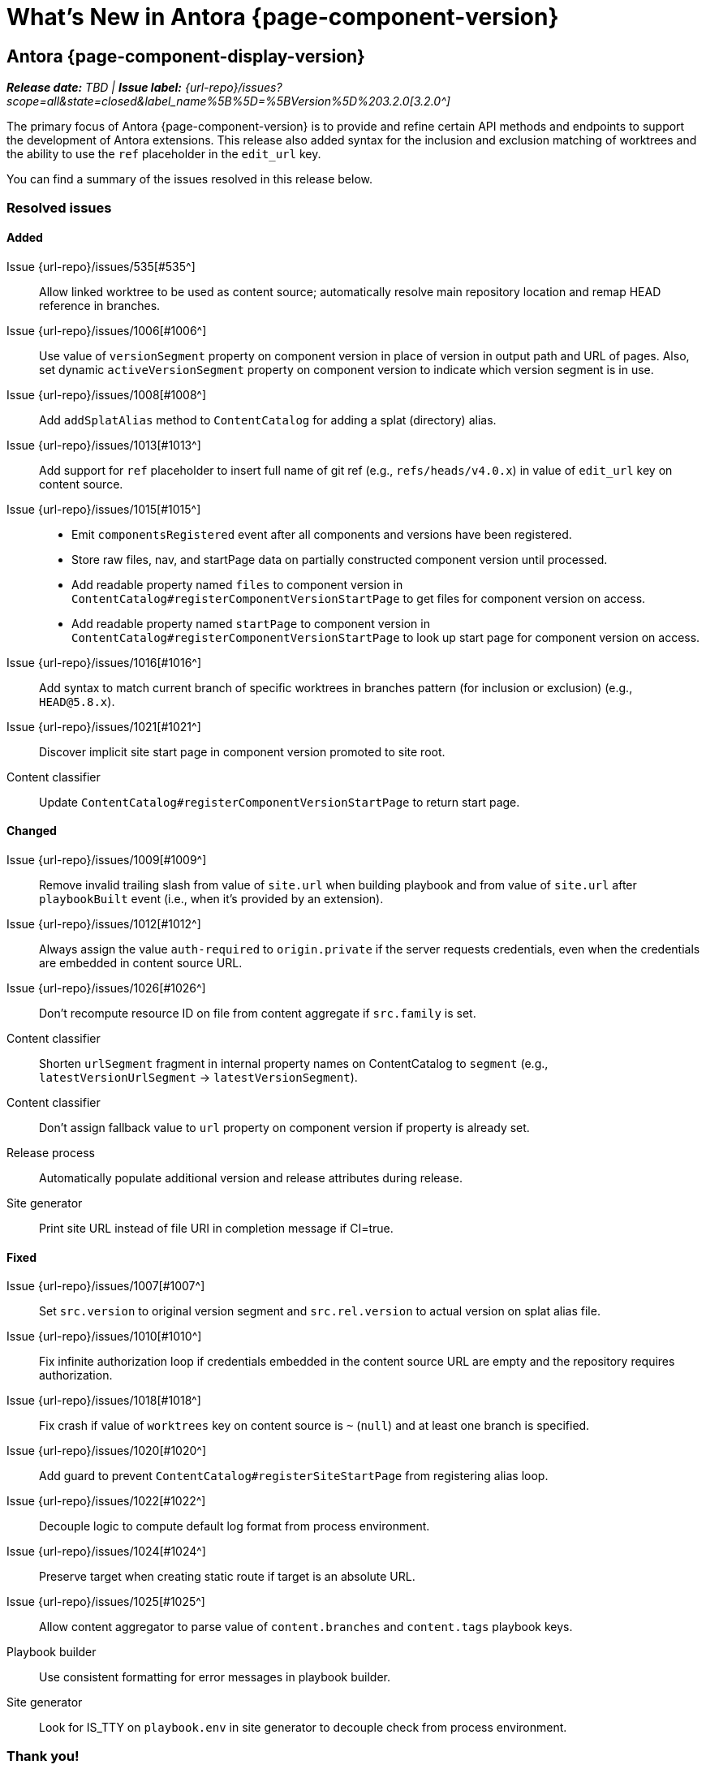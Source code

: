 = What's New in Antora {page-component-version}
:description: The new features, changes, and bug fixes included in Antora {page-component-version} and its patch releases.
:doctype: book
:route: New
//:page-toclevels: 0
:leveloffset: 1
:url-releases-asciidoctor: https://github.com/asciidoctor/asciidoctor/releases
:url-releases-asciidoctorjs: https://github.com/asciidoctor/asciidoctor.js/releases
:url-gitlab: https://gitlab.com
:url-issues: {url-repo}/issues
:url-milestone-3-2-0: {url-issues}?scope=all&state=closed&label_name%5B%5D=%5BVersion%5D%203.2.0
//:url-milestone-3-2-1: {url-issues}?scope=all&state=closed&label_name%5B%5D=%5BVersion%5D%203.2.1
:url-mr: {url-repo}/merge_requests

= Antora {page-component-display-version}

_**Release date:** TBD | *Issue label:* {url-milestone-3-2-0}[3.2.0^]_

The primary focus of Antora {page-component-version} is to provide and refine certain API methods and endpoints to support the development of Antora extensions.
This release also added syntax for the inclusion and exclusion matching of worktrees and the ability to use the `ref` placeholder in the `edit_url` key.

You can find a summary of the issues resolved in this release below.

== Resolved issues

=== Added

Issue {url-issues}/535[#535^]:: Allow linked worktree to be used as content source; automatically resolve main repository location and remap HEAD reference in branches.
Issue {url-issues}/1006[#1006^]:: Use value of `versionSegment` property on component version in place of version in output path and URL of pages.
Also, set dynamic `activeVersionSegment` property on component version to indicate which version segment is in use.
Issue {url-issues}/1008[#1008^]:: Add `addSplatAlias` method to `ContentCatalog` for adding a splat (directory) alias.
Issue {url-issues}/1013[#1013^]:: Add support for `ref` placeholder to insert full name of git ref (e.g., `refs/heads/v4.0.x`) in value of `edit_url` key on content source.
Issue {url-issues}/1015[#1015^]::
* Emit `componentsRegistered` event after all components and versions have been registered.
* Store raw files, nav, and startPage data on partially constructed component version until processed.
* Add readable property named `files` to component version in `ContentCatalog#registerComponentVersionStartPage` to get files for component version on access.
* Add readable property named `startPage` to component version in `ContentCatalog#registerComponentVersionStartPage` to look up start page for component version on access.
Issue {url-issues}/1016[#1016^]:: Add syntax to match current branch of specific worktrees in branches pattern (for inclusion or exclusion) (e.g., `HEAD@5.8.x`).
Issue {url-issues}/1021[#1021^]:: Discover implicit site start page in component version promoted to site root.
Content classifier:: Update `ContentCatalog#registerComponentVersionStartPage` to return start page.

=== Changed

Issue {url-issues}/1009[#1009^]:: Remove invalid trailing slash from value of `site.url` when building playbook and from value of `site.url` after `playbookBuilt` event (i.e., when it's provided by an extension).
Issue {url-issues}/1012[#1012^]:: Always assign the value `auth-required` to `origin.private` if the server requests credentials, even when the credentials are embedded in content source URL.
Issue {url-issues}/1026[#1026^]:: Don't recompute resource ID on file from content aggregate if `src.family` is set.
Content classifier:: Shorten `urlSegment` fragment in internal property names on ContentCatalog to `segment` (e.g., `latestVersionUrlSegment` -> `latestVersionSegment`).
Content classifier:: Don't assign fallback value to `url` property on component version if property is already set.
Release process:: Automatically populate additional version and release attributes during release.
Site generator:: Print site URL instead of file URI in completion message if CI=true.

=== Fixed

Issue {url-issues}/1007[#1007^]:: Set `src.version` to original version segment and `src.rel.version` to actual version on splat alias file.
Issue {url-issues}/1010[#1010^]:: Fix infinite authorization loop if credentials embedded in the content source URL are empty and the repository requires authorization.
Issue {url-issues}/1018[#1018^]:: Fix crash if value of `worktrees` key on content source is `~` (`null`) and at least one branch is specified.
Issue {url-issues}/1020[#1020^]:: Add guard to prevent `ContentCatalog#registerSiteStartPage` from registering alias loop.
Issue {url-issues}/1022[#1022^]:: Decouple logic to compute default log format from process environment.
Issue {url-issues}/1024[#1024^]:: Preserve target when creating static route if target is an absolute URL.
Issue {url-issues}/1025[#1025^]:: Allow content aggregator to parse value of `content.branches` and `content.tags` playbook keys.
Playbook builder:: Use consistent formatting for error messages in playbook builder.
Site generator:: Look for IS_TTY on `playbook.env` in site generator to decouple check from process environment.

[#thanks-3-2-0]
== Thank you!

Most important of all, a huge *thank you!* to all the folks who helped make Antora even better.
The {url-chat}[Antora community] has provided invaluable feedback and testing help during the development of Antora {page-component-version}.

We also want to call out the following people for making contributions to this release:

Raphael ({url-gitlab}/reitzig[@reitzig^]):: Fixing an error in the edit URL documentation ({url-mr}/940[!940^]).
{url-gitlab}/stoobie[@stoobie^]:: Documenting how to uninstall Antora globally resolves ({url-issues}/1014[#1014^]).

////
Gautier de Saint Martin Lacaze ({url-gitlab}/jabby[@jabby^])
Alexander Schwartz ({url-gitlab}/ahus1[@ahus1^])::
Andreas Deininger ({url-gitlab}/deining[@deining^])::
Ben Walding ({url-gitlab}/bwalding[@bwalding^])::
Daniel Mulholland ({url-gitlab}/danyill[@danyill^])::
Ewan Edwards ({url-gitlab}/eedwards[@eedwards^])::
George Gastaldi ({url-gitlab}/gastaldi[@gastaldi^])::
Germo Görtz ({url-gitlab}/aisbergde[@aisbergde^])::
Guillaume Grossetie ({url-gitlab}/g.grossetie[@g.grossetie^])::
Hugues Alary ({url-gitlab}/sturtison[@sturtison^])::
Jared Morgan ({url-gitlab}/jaredmorgs[@jaredmorgs^])::
Juracy Filho ({url-gitlab}/juracy[@juracy^])::
Marcel Stör ({url-gitlab}/marcelstoer[@marcelstoer^])::
Paul Wright ({url-gitlab}/finp[@finp^])::
Raphael Das Gupta ({url-gitlab}/das-g[@das-g^])::
Sturt Ison ({url-gitlab}/sturtison[@sturtison^])::
Vladimir Markiev ({url-gitlab}/Grolribasi[@Grolribasi^])::
////
